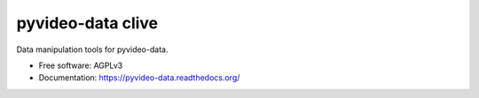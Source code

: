 ==================
pyvideo-data clive
==================

Data manipulation tools for pyvideo-data.

* Free software: AGPLv3
* Documentation: https://pyvideo-data.readthedocs.org/
